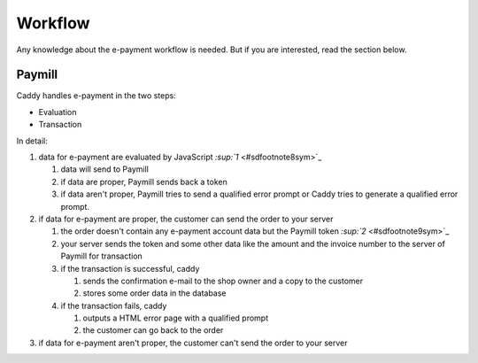 ﻿

.. ==================================================
.. FOR YOUR INFORMATION
.. --------------------------------------------------
.. -*- coding: utf-8 -*- with BOM.

.. ==================================================
.. DEFINE SOME TEXTROLES
.. --------------------------------------------------
.. role::   underline
.. role::   typoscript(code)
.. role::   ts(typoscript)
   :class:  typoscript
.. role::   php(code)


Workflow
^^^^^^^^

Any knowledge about the e-payment workflow is needed. But if you are
interested, read the section below.


Paymill
"""""""

Caddy handles e-payment in the two steps:

- Evaluation

- Transaction

In detail:

#. data for e-payment are evaluated by JavaScript `:sup:`1`
   <#sdfootnote8sym>`_
   
   #. data will send to Paymill
   
   #. if data are proper, Paymill sends back a token
   
   #. if data aren't proper, Paymill tries to send a qualified error prompt
      or Caddy tries to generate a qualified error prompt.

#. if data for e-payment are proper, the customer can send the order to
   your server
   
   #. the order doesn't contain any e-payment account data but the Paymill
      token `:sup:`2`  <#sdfootnote9sym>`_
   
   #. your server sends the token and some other data like the amount and
      the invoice number to the server of Paymill for transaction
   
   #. if the transaction is successful, caddy
      
      #. sends the confirmation e-mail to the shop owner and a copy to the
         customer
      
      #. stores some order data in the database
   
   #. if the transaction fails, caddy
      
      #. outputs a HTML error page with a qualified prompt
      
      #. the customer can go back to the order

#. if data for e-payment aren't proper, the customer can't send the order
   to your server


